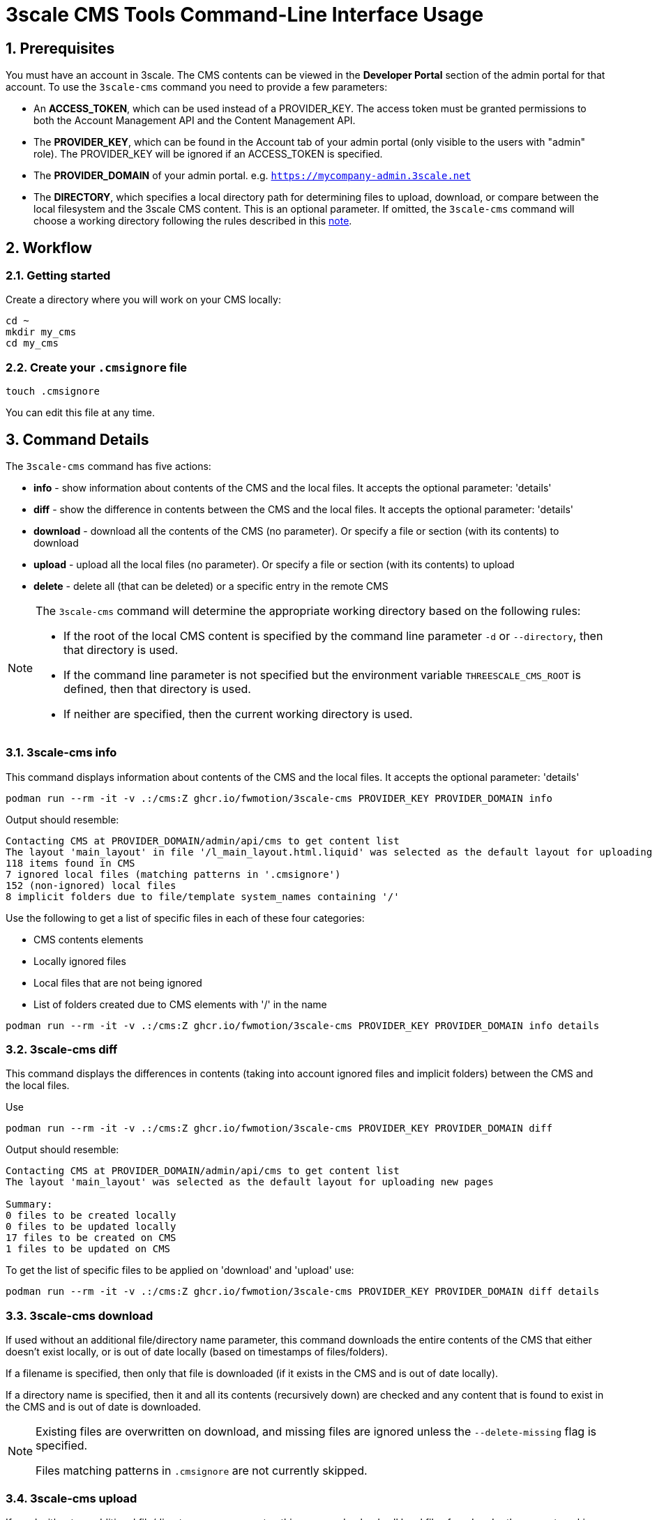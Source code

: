 = 3scale CMS Tools Command-Line Interface Usage

:sectnums:
:toc:

== Prerequisites

You must have an account in 3scale. The CMS contents can be viewed in the
**Developer Portal** section of the admin portal for that account.
To use the `3scale-cms` command you need to provide a few parameters:

- An **ACCESS_TOKEN**, which can be used instead of a PROVIDER_KEY. The access
token must be granted permissions to both the Account Management API and the
Content Management API.
- The **PROVIDER_KEY**, which can be found in the Account tab of your admin
portal (only visible to the users with "admin" role). The PROVIDER_KEY will be
ignored if an ACCESS_TOKEN is specified.
- The **PROVIDER_DOMAIN** of your admin portal. e.g.
`https://mycompany-admin.3scale.net`
- The **DIRECTORY**, which specifies a local directory path for determining
files to upload, download, or compare between the local filesystem and the
3scale CMS content. This is an optional parameter. If omitted, the `3scale-cms`
command will choose a working directory following the rules described in this
<<working_directory,note>>.

== Workflow

=== Getting started
Create a directory where you will work on your CMS locally:

[source,bash]
----
cd ~
mkdir my_cms
cd my_cms
----

=== Create your `.cmsignore` file

[source,bash]
----
touch .cmsignore
----

You can edit this file at any time.

== Command Details

The `3scale-cms` command has five actions:

- **info**      - show information about contents of the CMS and the local
files. It accepts the optional parameter: 'details'
- **diff**      - show the difference in contents between the CMS and the local
files. It accepts the optional parameter: 'details'
- **download**  - download all the contents of the CMS (no parameter). Or
specify a file or section (with its contents) to download
- **upload**    - upload all the local files (no parameter). Or specify a file
or section (with its contents) to upload
- **delete**    - delete all (that can be deleted) or a specific entry in the
remote CMS

[#working_directory]
[NOTE]
====
The `3scale-cms` command will determine the appropriate working directory based
on the following rules:

- If the root of the local CMS content is specified by the command line
parameter `-d` or `--directory`, then that directory is used.
- If the command line parameter is not specified but the environment variable
`THREESCALE_CMS_ROOT` is defined, then that directory is used.
- If neither are specified, then the current working directory is used.
====

=== 3scale-cms info
This command displays information about contents of the CMS and the local files.
It accepts the optional parameter: 'details'

[source,bash]
----
podman run --rm -it -v .:/cms:Z ghcr.io/fwmotion/3scale-cms PROVIDER_KEY PROVIDER_DOMAIN info
----

Output should resemble:
[source]
----
Contacting CMS at PROVIDER_DOMAIN/admin/api/cms to get content list
The layout 'main_layout' in file '/l_main_layout.html.liquid' was selected as the default layout for uploading new pages
118 items found in CMS
7 ignored local files (matching patterns in '.cmsignore')
152 (non-ignored) local files
8 implicit folders due to file/template system_names containing '/'
----

Use the following to get a list of specific files in each of these four
categories:

- CMS contents elements
- Locally ignored files
- Local files that are not being ignored
- List of folders created due to CMS elements with '/' in the name

[source,bash]
----
podman run --rm -it -v .:/cms:Z ghcr.io/fwmotion/3scale-cms PROVIDER_KEY PROVIDER_DOMAIN info details
----

=== 3scale-cms diff
This command displays the differences in contents (taking into account ignored
files and implicit folders) between the CMS and the local files.

Use

[source,bash]
----
podman run --rm -it -v .:/cms:Z ghcr.io/fwmotion/3scale-cms PROVIDER_KEY PROVIDER_DOMAIN diff
----

Output should resemble:

[source]
----
Contacting CMS at PROVIDER_DOMAIN/admin/api/cms to get content list
The layout 'main_layout' was selected as the default layout for uploading new pages

Summary:
0 files to be created locally
0 files to be updated locally
17 files to be created on CMS
1 files to be updated on CMS
----

To get the list of specific files to be applied on 'download' and 'upload' use:

[source,bash]
----
podman run --rm -it -v .:/cms:Z ghcr.io/fwmotion/3scale-cms PROVIDER_KEY PROVIDER_DOMAIN diff details
----

=== 3scale-cms download
If used without an additional file/directory name parameter, this command
downloads the entire contents of the CMS that either doesn't exist locally, or
is out of date locally (based on timestamps of files/folders).

If a filename is specified, then only that file is downloaded (if it exists in
the CMS and is out of date locally).

If a directory name is specified, then it and all its contents (recursively
down) are checked and any content that is found to exist in the CMS and is out
of date is downloaded.

[NOTE]
====
Existing files are overwritten on download, and missing files are ignored unless
the `--delete-missing` flag is specified.

Files matching patterns in `.cmsignore` are not currently skipped.
====

=== 3scale-cms upload
If used without an additional file/directory name parameter, this command
uploads all local files found under the current working directory that are
either out of date in the CMS (based on timestamps) or do not exist in the CMS.

If a filename is specified, then only that file is uploaded (if it exists in
the CMS and is out of date, or does not exist in the CMS).

If a directory name is specified, then it and all its contents (recursively
down) are checked and any content that is found to not exist in the CMS or is
out of date in the CMS is uploaded.

Files matching patterns in `.cmsignore` are skipped.

=== 3scale-cms delete
If used without an additional parameter this command will attempt to delete all
content under the `root` section on the remote CMS (indicated via domain
parameter).

If used with a specific filename it will attempt to delete that entry in the
remote CMS.

If used with a folder name, it will attempt to delete that section and all
sections and content under it in the CMS.

[WARNING]
====
*This action cannot be undone, and should be used with caution. Double-check
the domain parameter you intend to use.*
====

== Usage Notes

The `3scale-cms` command enables you to do offline editing, changes or
version control of the contents of a CMS in your admin portal in 3scale.

In the CMS it is possible to create a file, a template or a section. Examples
of files are an image, a JS script, or a CSS stylesheet. A template is generally
content in an `.html.liquid` file. A section is a hierarchical folder in the CMS
for storing other elements.

=== Mirroring CMS contents locally

The mirror used locally is a hierarchy of folders that mirrors the content
organization in the CMS. Thus _sections_ in the CMS are mirrored as directories
on your local file system, and the elements below that section in the CMS are
placed inside that directory.

[NOTE]
====
It is possible to create a file/template in the CMS that is served from a path
other than its location in the CMS. e.g. a file called `image.jpg` that is in
the root section of the CMS, but is served from `other_path/image.jpg`. This
file will be mirrored locally into `./other_path/image.jpg`, with the directory
`other_path` being created to store it. However, this directory is tracked as
one of the _implicit folders_, to avoid a section for it being created by
mistake on any later upload.
====

=== CMS Ignore File

It is often desirable to have some files in the local directory that you do not
want to upload to the CMS. Examples could be files used in the version control
of your CMS contents (e.g. a `.git` folder), or files used in the testing or
Continuous Integration of your contents (e.g. `travis.yml` file).

To have the `3scale-cms` command ignore these files, they can be added to the
`.cmsignore` file in any directory of the CMS mirror. These files use the
'glob' format to allow specifying patterns of files and directories, not just
specific files.

=== New local page/layout files

When a local file of type `.html` or `.html.liquid` is created that does not
have the `\_` (underscore) prefix to indicate it is a partial or the `l_`
(l-underscore) prefix to indicate it is a layout, then the tool assumes that the
new file is a page and uploads it as such.

[NOTE]
====
By convention, partial filenames are expected to have the prefix `\_`
(underscore) and layout filenames are expected to have the prefix `l_`
(l-underscore). The `3scale-cms` tool does not enforce these conventions at
present. If partial or layout files are misnamed, they will have to be deleted
and recreated, as file renaming is not supported by 3scale.
====

=== Default layouts for new pages

When a page is created in the CMS, the layout to apply to it must be specified.
To allow for automatic use of the tool without user intervention the tool
chooses a default layout from the layouts in the CMS to use for new files it
creates.

Upon start-up the tool examines the list of layouts in the CMS and chooses one
as the default layout for new pages that will be created.

If no layouts are available in the CMS, the tool will not run.

If you wish to use a different layout for a newly created page, you currently
have to go to the CMS in the admin portal and change it manually.
